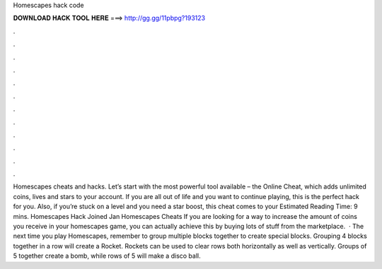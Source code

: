 Homescapes hack code

𝐃𝐎𝐖𝐍𝐋𝐎𝐀𝐃 𝐇𝐀𝐂𝐊 𝐓𝐎𝐎𝐋 𝐇𝐄𝐑𝐄 ===> http://gg.gg/11pbpg?193123

.

.

.

.

.

.

.

.

.

.

.

.

Homescapes cheats and hacks. Let’s start with the most powerful tool available – the Online Cheat, which adds unlimited coins, lives and stars to your account. If you are all out of life and you want to continue playing, this is the perfect hack for you. Also, if you’re stuck on a level and you need a star boost, this cheat comes to your Estimated Reading Time: 9 mins. Homescapes Hack Joined Jan Homescapes Cheats If you are looking for a way to increase the amount of coins you receive in your homescapes game, you can actually achieve this by buying lots of stuff from the marketplace.  · The next time you play Homescapes, remember to group multiple blocks together to create special blocks. Grouping 4 blocks together in a row will create a Rocket. Rockets can be used to clear rows both horizontally as well as vertically. Groups of 5 together create a bomb, while rows of 5 will make a disco ball.